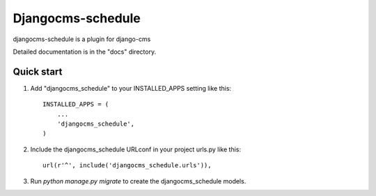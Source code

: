 =====
Djangocms-schedule
=====

djangocms-schedule is a plugin for django-cms

Detailed documentation is in the "docs" directory.

Quick start
-----------

1. Add "djangocms_schedule" to your INSTALLED_APPS setting like this::

    INSTALLED_APPS = (
        ...
        'djangocms_schedule',
    )

2. Include the djangocms_schedule URLconf in your project urls.py like this::

    url(r'^', include('djangocms_schedule.urls')),

3. Run `python manage.py migrate` to create the djangocms_schedule models.
